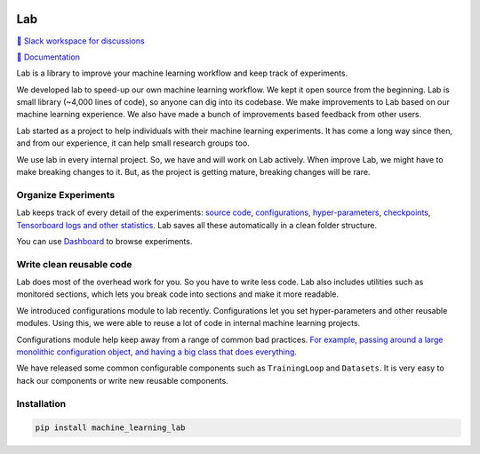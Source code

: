 .. image:: https://raw.githubusercontent.com/lab-ml/lab/master/images/lab_logo.png
   :width: 150
   :alt: Logo
   :align: center

Lab
===


`💬 Slack workspace for discussions <https://join.slack.com/t/labforml/shared_invite/zt-cg5iui5u-4cJPT7DUwRGqup9z8RHwhQ/>`_

`📗 Documentation <http://lab-ml.com/>`_

Lab is a library to improve your machine learning workflow and keep track of experiments.

.. about

We developed lab to speed-up our own machine learning workflow.
We kept it open source from the beginning.
Lab is small library (~4,000 lines of code), so anyone can dig into its codebase.
We make improvements to Lab based on our machine learning experience.
We also have made a bunch of improvements based feedback from other users.

.. who it is for

Lab started as a project to help individuals with their machine learning experiments.
It has come a long way since then, and from our experience,
it can help small research groups too.

.. state

We use lab in every internal project.
So, we have and will work on Lab actively.
When improve Lab, we might have to make breaking changes to it.
But, as the project is getting mature, breaking changes will be rare.

Organize Experiments
--------------------

Lab keeps track of every detail of the experiments:
`source code <http://lab-ml.com/guide/experiment.html>`_,
`configurations, hyper-parameters <http://lab-ml.com/guide/configs.html>`_,
`checkpoints <http://lab-ml.com/guide/experiment.html>`_, 
`Tensorboard logs and other statistics <http://lab-ml.com/guide/tracker.html>`_.
Lab saves all these automatically in a clean folder structure.

.. image: https://raw.githubusercontent.com/vpj/lab/master/images/loop.gif
   :width: 100%
   :alt: Logger output


You can use `Dashboard <https://github.com/vpj/lab_dashboard/>`_ to browse experiments.

.. image:: https://raw.githubusercontent.com/lab-ml/dashboard/master/images/screenshots/dashboard_table.png
   :width: 100%
   :alt: Dashboard Screenshot


.. 📝 Note
	`Dashboard <https://github.com/vpj/lab_dashboard/>`_ is a new project.
	With it, you can view experiments, launch TensorBoard, and delete unwanted experiments.

	We want to let users edit hyper-parameters, run new experiments,
	and do hyper-parameter searches from the dashboard.
	We plan on showing basic visualizations on the dashboard. 
	We are also playing around with using Jupyter Notebook for analytics.


Write clean reusable code
-------------------------

Lab does most of the overhead work for you.
So you have to write less code.
Lab also includes utilities such as monitored sections,
which lets you break code into sections and make it more readable.
 
.. The API of lab uses type hints and it works well with IDEs.

We introduced configurations module to lab recently.
Configurations let you set hyper-parameters and other reusable modules.
Using this, we were able to reuse a lot of code in internal machine learning projects.

Configurations module help keep away from a range of common bad practices.
`For example, passing around a large monolithic configuration object, and having a big class that does everything <https://www.reddit.com/r/MachineLearning/comments/g1vku4/d_antipatterns_in_open_sourced_ml_research_code/>`_.

We have released some common configurable components such as ``TrainingLoop`` and ``Datasets``.
It is very easy to hack our components or write new reusable components.

.. image:: https://raw.githubusercontent.com/vpj/lab/master/images/full@0.5x.png
   :width: 100%
   :alt: Code improvement

Installation
------------

.. code-block:: console

    pip install machine_learning_lab
